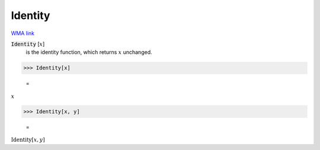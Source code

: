 Identity
========

`WMA link <https://reference.wolfram.com/language/ref/Identity.html>`_

:code:`Identity` [:math:`x`]
    is the identity function, which returns :math:`x` unchanged.





>>> Identity[x]

    =
:math:`x`


>>> Identity[x, y]

    =
:math:`\text{Identity}\left[x,y\right]`



